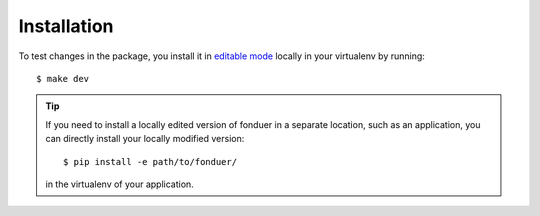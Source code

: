 Installation
============

To test changes in the package, you install it in `editable mode`_ locally in
your virtualenv by running::

    $ make dev

.. tip::
    If you need to install a locally edited version of fonduer in a separate location,
    such as an application, you can directly install your locally modified version::
        
        $ pip install -e path/to/fonduer/

    in the virtualenv of your application.

.. _fonduer/\_version.py: https://github.com/HazyResearch/fonduer/blob/master/fonduer/_version.py
.. _editable mode: https://packaging.python.org/tutorials/distributing-packages/#working-in-development-mode 

